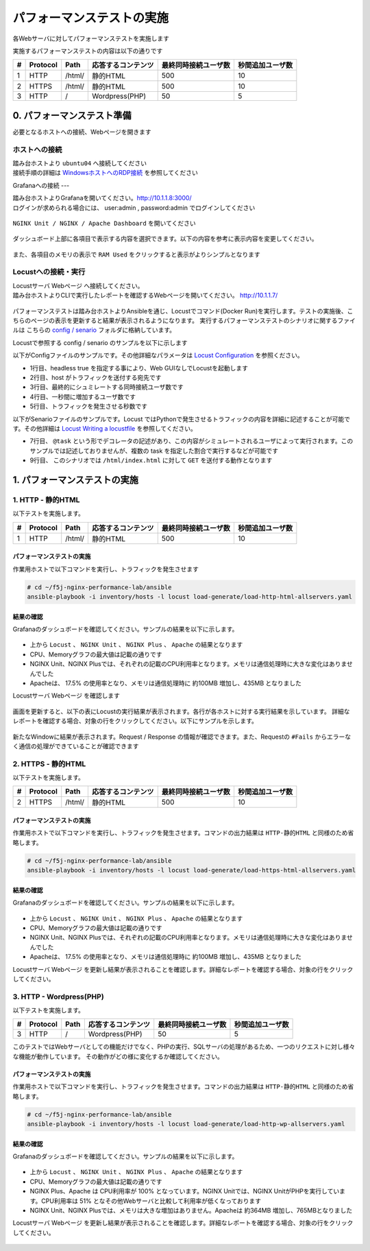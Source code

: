 パフォーマンステストの実施
####

各Webサーバに対してパフォーマンステストを実施します

実施するパフォーマンステストの内容は以下の通りです

+---+---------+--------+------------------+----------------------+-----------------+
|#  |Protocol |Path    |応答するコンテンツ|最終同時接続ユーザ数  |秒間追加ユーザ数 |
+===+=========+========+==================+======================+=================+
|1  |HTTP     |/html/  |静的HTML          |500                   |10               |
+---+---------+--------+------------------+----------------------+-----------------+
|2  |HTTPS    |/html/  |静的HTML          |500                   |10               |
+---+---------+--------+------------------+----------------------+-----------------+
|3  |HTTP     |/       |Wordpress(PHP)    |50                    |5                |
+---+---------+--------+------------------+----------------------+-----------------+


0. パフォーマンステスト準備
====

必要となるホストへの接続、Webページを開きます

ホストへの接続
----

| 踏み台ホストより ``ubuntu04`` へ接続してください
| 接続手順の詳細は `WindowsホストへのRDP接続 <https://f5j-nginx-performance.readthedocs.io/en/latest/class1/module01/module01.html#windows-jump-hostrdp>`__ を参照してください

Grafanaへの接続
---

| 踏み台ホストよりGrafanaを開いてください。`http://10.1.1.8:3000/ <http://10.1.1.8:3000/>`__
| ログインが求められる場合には、 user:admin , password:admin でログインしてください

  .. image:: ../module02/media/grafana-top.png
     :width: 500

``NGINX Unit / NGINX / Apache Dashboard`` を開いてください

  .. image:: ./media/grafana-open-dashboard.png
     :width: 500

ダッシュボード上部に各項目で表示する内容を選択できます。以下の内容を参考に表示内容を変更してください。

  .. image:: ./media/grafana-dashboard.png
     :width: 500

また、各項目のメモリの表示で ``RAM Used`` をクリックすると表示がよりシンプルとなります

  .. image:: ./media/grafana-dashboard2.png
     :width: 500

Locustへの接続・実行
----

| Locustサーバ Webページ へ接続してください。
| 踏み台ホストよりCLIで実行したレポートを確認するWebページを開いてください。 `http://10.1.1.7/ <http://10.1.1.7/>`__

  .. image:: ../module02/media/locust-cliresult-top.png
     :width: 500

パフォーマンステストは踏み台ホストよりAnsibleを通じ、Locustでコマンド(Docker Run)を実行します。テストの実施後、こちらのページの表示を更新すると結果が表示されるようになります。
実行するパフォーマンステストのシナリオに関するファイルは こちらの `config / senario <https://github.com/BeF5/f5j-nginx-performance-lab/tree/master/docker-compose/locust>`__ フォルダに格納しています。

Locustで参照する config / senario のサンプルを以下に示します

以下がConfigファイルのサンプルです。その他詳細なパラメータは `Locust Configuration <https://docs.locust.io/en/stable/configuration.html>`__ を参照ください。

.. code-block:: bash
  :caption: Config ファイルサンプル (http_10-1-1-4_html.conf)
  :linenos:
  :emphasize-lines: 

  headless = true
  host = http://10.1.1.4
  users = 500
  spawn-rate = 10
  run-time = 180s
  loglevel = DEBUG


- 1行目、headless true を指定する事により、Web GUIなしでLocustを起動します
- 2行目、host がトラフィックを送付する宛先です
- 3行目、最終的にシュミレートする同時接続ユーザ数です
- 4行目、一秒間に増加するユーザ数です
- 5行目、トラフィックを発生させる秒数です

以下がSenarioファイルのサンプルです。Locust ではPythonで発生させるトラフィックの内容を詳細に記述することが可能です。その他詳細は `Locust Writing a locustfile <https://docs.locust.io/en/stable/writing-a-locustfile.html>`__ を参照してください。

.. code-block:: bash
  :caption: Senario ファイルサンプル (html.py)
  :linenos:
  :emphasize-lines: 

  import time
  from locust import HttpUser, task, between
  
  class QuickstartUser(HttpUser):
  #    wait_time = between(1, 5)
  
      @task
      def hello_world(self):
          self.client.get("/html/index.html")


- 7行目、 ``@task`` という形でデコレータの記述があり、この内容がシミュレートされるユーザによって実行されます。このサンプルでは記述しておりませんが、複数の task を指定した割合で実行するなどが可能です
- 9行目、 このシナリオでは ``/html/index.html`` に対して ``GET`` を送付する動作となります

1. パフォーマンステストの実施
====

1. HTTP - 静的HTML
----

以下テストを実施します。

+---+---------+--------+------------------+----------------------+-----------------+
|#  |Protocol |Path    |応答するコンテンツ|最終同時接続ユーザ数  |秒間追加ユーザ数 |
+===+=========+========+==================+======================+=================+
|1  |HTTP     |/html/  |静的HTML          |500                   |10               |
+---+---------+--------+------------------+----------------------+-----------------+


パフォーマンステストの実施
~~~~

作業用ホストで以下コマンドを実行し、トラフィックを発生させます

.. code-block:: cmdin

  # cd ~/f5j-nginx-performance-lab/ansible
  ansible-playbook -i inventory/hosts -l locust load-generate/load-http-html-allservers.yaml

.. code-block:: bash
  :caption: 実行結果サンプル
  :linenos:
  :emphasize-lines: 

  PLAY [all] *********************************************************************
  
  TASK [Gathering Facts] *********************************************************
  ok: [10.1.1.7]
  
  TASK [Locust http to html] *****************************************************
  changed: [10.1.1.7]
  
  PLAY RECAP *********************************************************************
  10.1.1.7                   : ok=2    changed=1    unreachable=0    failed=0    skipped=0    rescued=0    ignored=0


結果の確認
~~~~

Grafanaのダッシュボードを確認してください。サンプルの結果を以下に示します。

  .. image:: ./media/grafana-http-html.png
     :width: 500

- 上から ``Locust`` 、 ``NGINX Unit`` 、 ``NGINX Plus`` 、 ``Apache`` の結果となります
- CPU、Memoryグラフの最大値は記載の通りです
- NGINX Unit、NGINX Plusでは、それぞれの記載のCPU利用率となります。メモリは通信処理時に大きな変化はありませんでした
- Apacheは、 17.5% の使用率となり、メモリは通信処理時に 約100MB 増加し、435MB となりました

Locustサーバ Webページ を確認します

  .. image:: ./media/locust-web-http-html.png
     :width: 500

画面を更新すると、以下の表にLocustの実行結果が表示されます。各行が各ホストに対する実行結果を示しています。
詳細なレポートを確認する場合、対象の行をクリックしてください。以下にサンプルを示します。

  .. image:: ./media/locust-web-http-html-report.png
     :width: 500

新たなWindowに結果が表示されます。Request / Response の情報が確認できます。また、Requestの ``#Fails`` からエラーなく通信の処理ができていることが確認できます

2. HTTPS - 静的HTML
----

以下テストを実施します。

+---+---------+--------+------------------+----------------------+-----------------+
|#  |Protocol |Path    |応答するコンテンツ|最終同時接続ユーザ数  |秒間追加ユーザ数 |
+===+=========+========+==================+======================+=================+
|2  |HTTPS    |/html/  |静的HTML          |500                   |10               |
+---+---------+--------+------------------+----------------------+-----------------+

パフォーマンステストの実施
~~~~

作業用ホストで以下コマンドを実行し、トラフィックを発生させます。コマンドの出力結果は ``HTTP-静的HTML`` と同様のため省略します。

.. code-block:: cmdin

  # cd ~/f5j-nginx-performance-lab/ansible
  ansible-playbook -i inventory/hosts -l locust load-generate/load-https-html-allservers.yaml


結果の確認
~~~~

Grafanaのダッシュボードを確認してください。サンプルの結果を以下に示します。

  .. image:: ./media/grafana-https-html.png
     :width: 500


- 上から ``Locust`` 、 ``NGINX Unit`` 、 ``NGINX Plus`` 、 ``Apache`` の結果となります
- CPU、Memoryグラフの最大値は記載の通りです
- NGINX Unit、NGINX Plusでは、それぞれの記載のCPU利用率となります。メモリは通信処理時に大きな変化はありませんでした
- Apacheは、 17.5% の使用率となり、メモリは通信処理時に 約100MB 増加し、435MB となりました


Locustサーバ Webページ を更新し結果が表示されることを確認します。詳細なレポートを確認する場合、対象の行をクリックしてください。

  .. image:: ./media/locust-web-https-html-report.png
     :width: 500


3. HTTP - Wordpress(PHP)
----


以下テストを実施します。

+---+---------+--------+------------------+----------------------+-----------------+
|#  |Protocol |Path    |応答するコンテンツ|最終同時接続ユーザ数  |秒間追加ユーザ数 |
+===+=========+========+==================+======================+=================+
|3  |HTTP     |/       |Wordpress(PHP)    |50                    |5                |
+---+---------+--------+------------------+----------------------+-----------------+

このテストではWebサーバとしての機能だけでなく、PHPの実行、SQLサーバの処理があるため、一つのリクエストに対し様々な機能が動作しています。
その動作がどの様に変化するか確認してください。

パフォーマンステストの実施
~~~~

作業用ホストで以下コマンドを実行し、トラフィックを発生させます。コマンドの出力結果は ``HTTP-静的HTML`` と同様のため省略します。

.. code-block:: cmdin

  # cd ~/f5j-nginx-performance-lab/ansible
  ansible-playbook -i inventory/hosts -l locust load-generate/load-http-wp-allservers.yaml

結果の確認
~~~~

Grafanaのダッシュボードを確認してください。サンプルの結果を以下に示します。

  .. image:: ./media/grafana-http-wp.png
     :width: 500

- 上から ``Locust`` 、 ``NGINX Unit`` 、 ``NGINX Plus`` 、 ``Apache`` の結果となります
- CPU、Memoryグラフの最大値は記載の通りです
- NGINX Plus、Apache は CPU利用率が 100% となっています。NGINX Unitでは、NGINX UnitがPHPを実行しています。CPU利用率は 51% となその他Webサーバと比較して利用率が低くなっております
- NGINX Unit、NGINX Plusでは、メモリは大きな増加はありません。Apacheは 約364MB 増加し、765MBとなりました

Locustサーバ Webページ を更新し結果が表示されることを確認します。詳細なレポートを確認する場合、対象の行をクリックしてください。

  .. image:: ./media/locust-web-http-wp-report.png
     :width: 500
